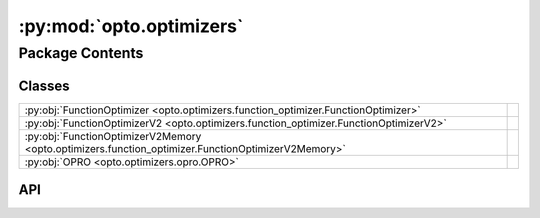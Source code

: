 :py:mod:`opto.optimizers`
=========================

.. py:module:: opto.optimizers

.. autodoc2-docstring:: opto.optimizers
   :allowtitles:

Package Contents
----------------

Classes
~~~~~~~

.. list-table::
   :class: autosummary longtable
   :align: left

   * - :py:obj:`FunctionOptimizer <opto.optimizers.function_optimizer.FunctionOptimizer>`
     -
   * - :py:obj:`FunctionOptimizerV2 <opto.optimizers.function_optimizer.FunctionOptimizerV2>`
     -
   * - :py:obj:`FunctionOptimizerV2Memory <opto.optimizers.function_optimizer.FunctionOptimizerV2Memory>`
     -
   * - :py:obj:`OPRO <opto.optimizers.opro.OPRO>`
     -

API
~~~

.. py:class:: FunctionOptimizer(parameters: typing.List[opto.trace.nodes.ParameterNode], config_list: typing.List = None, *args, propagator: opto.trace.propagators.propagators.Propagator = None, objective: typing.Union[None, str] = None, ignore_extraction_error: bool = True, include_example=False, max_tokens=4096, log=True, **kwargs)
   :canonical: opto.optimizers.function_optimizer.FunctionOptimizer

   Bases: :py:obj:`opto.optimizers.optimizer.Optimizer`

   .. py:attribute:: representation_prompt
      :canonical: opto.optimizers.function_optimizer.FunctionOptimizer.representation_prompt
      :value: 'dedent(...)'

      .. autodoc2-docstring:: opto.optimizers.function_optimizer.FunctionOptimizer.representation_prompt

   .. py:attribute:: default_objective
      :canonical: opto.optimizers.function_optimizer.FunctionOptimizer.default_objective
      :value: 'You need to change the <value> of the variables in #Variables to improve the output in accordance to...'

      .. autodoc2-docstring:: opto.optimizers.function_optimizer.FunctionOptimizer.default_objective

   .. py:attribute:: output_format_prompt
      :canonical: opto.optimizers.function_optimizer.FunctionOptimizer.output_format_prompt
      :value: 'dedent(...)'

      .. autodoc2-docstring:: opto.optimizers.function_optimizer.FunctionOptimizer.output_format_prompt

   .. py:attribute:: example_problem_template
      :canonical: opto.optimizers.function_optimizer.FunctionOptimizer.example_problem_template
      :value: 'dedent(...)'

      .. autodoc2-docstring:: opto.optimizers.function_optimizer.FunctionOptimizer.example_problem_template

   .. py:attribute:: user_prompt_template
      :canonical: opto.optimizers.function_optimizer.FunctionOptimizer.user_prompt_template
      :value: 'dedent(...)'

      .. autodoc2-docstring:: opto.optimizers.function_optimizer.FunctionOptimizer.user_prompt_template

   .. py:attribute:: example_prompt
      :canonical: opto.optimizers.function_optimizer.FunctionOptimizer.example_prompt
      :value: 'dedent(...)'

      .. autodoc2-docstring:: opto.optimizers.function_optimizer.FunctionOptimizer.example_prompt

   .. py:attribute:: final_prompt
      :canonical: opto.optimizers.function_optimizer.FunctionOptimizer.final_prompt
      :value: 'dedent(...)'

      .. autodoc2-docstring:: opto.optimizers.function_optimizer.FunctionOptimizer.final_prompt

   .. py:method:: default_propagator()
      :canonical: opto.optimizers.function_optimizer.FunctionOptimizer.default_propagator

      .. autodoc2-docstring:: opto.optimizers.function_optimizer.FunctionOptimizer.default_propagator

   .. py:method:: summarize()
      :canonical: opto.optimizers.function_optimizer.FunctionOptimizer.summarize

      .. autodoc2-docstring:: opto.optimizers.function_optimizer.FunctionOptimizer.summarize

   .. py:method:: repr_node_value(node_dict)
      :canonical: opto.optimizers.function_optimizer.FunctionOptimizer.repr_node_value
      :staticmethod:

      .. autodoc2-docstring:: opto.optimizers.function_optimizer.FunctionOptimizer.repr_node_value

   .. py:method:: repr_node_constraint(node_dict)
      :canonical: opto.optimizers.function_optimizer.FunctionOptimizer.repr_node_constraint
      :staticmethod:

      .. autodoc2-docstring:: opto.optimizers.function_optimizer.FunctionOptimizer.repr_node_constraint

   .. py:method:: probelm_instance(summary, mask=None)
      :canonical: opto.optimizers.function_optimizer.FunctionOptimizer.probelm_instance

      .. autodoc2-docstring:: opto.optimizers.function_optimizer.FunctionOptimizer.probelm_instance

   .. py:method:: construct_prompt(summary, mask=None, *args, **kwargs)
      :canonical: opto.optimizers.function_optimizer.FunctionOptimizer.construct_prompt

      .. autodoc2-docstring:: opto.optimizers.function_optimizer.FunctionOptimizer.construct_prompt

   .. py:method:: construct_update_dict(suggestion: typing.Dict[str, typing.Any]) -> typing.Dict[opto.trace.nodes.ParameterNode, typing.Any]
      :canonical: opto.optimizers.function_optimizer.FunctionOptimizer.construct_update_dict

      .. autodoc2-docstring:: opto.optimizers.function_optimizer.FunctionOptimizer.construct_update_dict

   .. py:method:: extract_llm_suggestion(response: str)
      :canonical: opto.optimizers.function_optimizer.FunctionOptimizer.extract_llm_suggestion

      .. autodoc2-docstring:: opto.optimizers.function_optimizer.FunctionOptimizer.extract_llm_suggestion

   .. py:method:: call_llm(system_prompt: str, user_prompt: str, verbose: typing.Union[bool, str] = False, max_tokens: int = 4096)
      :canonical: opto.optimizers.function_optimizer.FunctionOptimizer.call_llm

      .. autodoc2-docstring:: opto.optimizers.function_optimizer.FunctionOptimizer.call_llm

.. py:class:: FunctionOptimizerV2(parameters: typing.List[opto.trace.nodes.ParameterNode], config_list: typing.List = None, *args, propagator: opto.trace.propagators.propagators.Propagator = None, objective: typing.Union[None, str] = None, ignore_extraction_error: bool = True, include_example=False, max_tokens=4096, log=True, **kwargs)
   :canonical: opto.optimizers.function_optimizer.FunctionOptimizerV2

   Bases: :py:obj:`opto.optimizers.function_optimizer.FunctionOptimizer`

   .. py:attribute:: output_format_prompt
      :canonical: opto.optimizers.function_optimizer.FunctionOptimizerV2.output_format_prompt
      :value: 'dedent(...)'

      .. autodoc2-docstring:: opto.optimizers.function_optimizer.FunctionOptimizerV2.output_format_prompt

.. py:class:: FunctionOptimizerV2Memory(*args, memory_size=0, **kwargs)
   :canonical: opto.optimizers.function_optimizer.FunctionOptimizerV2Memory

   Bases: :py:obj:`opto.optimizers.function_optimizer.FunctionOptimizerV2`

   .. py:method:: construct_prompt(summary, mask=None, *args, **kwargs)
      :canonical: opto.optimizers.function_optimizer.FunctionOptimizerV2Memory.construct_prompt

      .. autodoc2-docstring:: opto.optimizers.function_optimizer.FunctionOptimizerV2Memory.construct_prompt

.. py:class:: OPRO(*args, **kwargs)
   :canonical: opto.optimizers.opro.OPRO

   Bases: :py:obj:`opto.optimizers.function_optimizer.FunctionOptimizer`

   .. py:attribute:: user_prompt_template
      :canonical: opto.optimizers.opro.OPRO.user_prompt_template
      :value: 'dedent(...)'

      .. autodoc2-docstring:: opto.optimizers.opro.OPRO.user_prompt_template

   .. py:attribute:: output_format_prompt
      :canonical: opto.optimizers.opro.OPRO.output_format_prompt
      :value: 'dedent(...)'

      .. autodoc2-docstring:: opto.optimizers.opro.OPRO.output_format_prompt

   .. py:attribute:: default_objective
      :canonical: opto.optimizers.opro.OPRO.default_objective
      :value: 'Come up with a new variable in accordance to feedback.'

      .. autodoc2-docstring:: opto.optimizers.opro.OPRO.default_objective

   .. py:method:: construct_prompt(summary, mask=None, *args, **kwargs)
      :canonical: opto.optimizers.opro.OPRO.construct_prompt

      .. autodoc2-docstring:: opto.optimizers.opro.OPRO.construct_prompt
